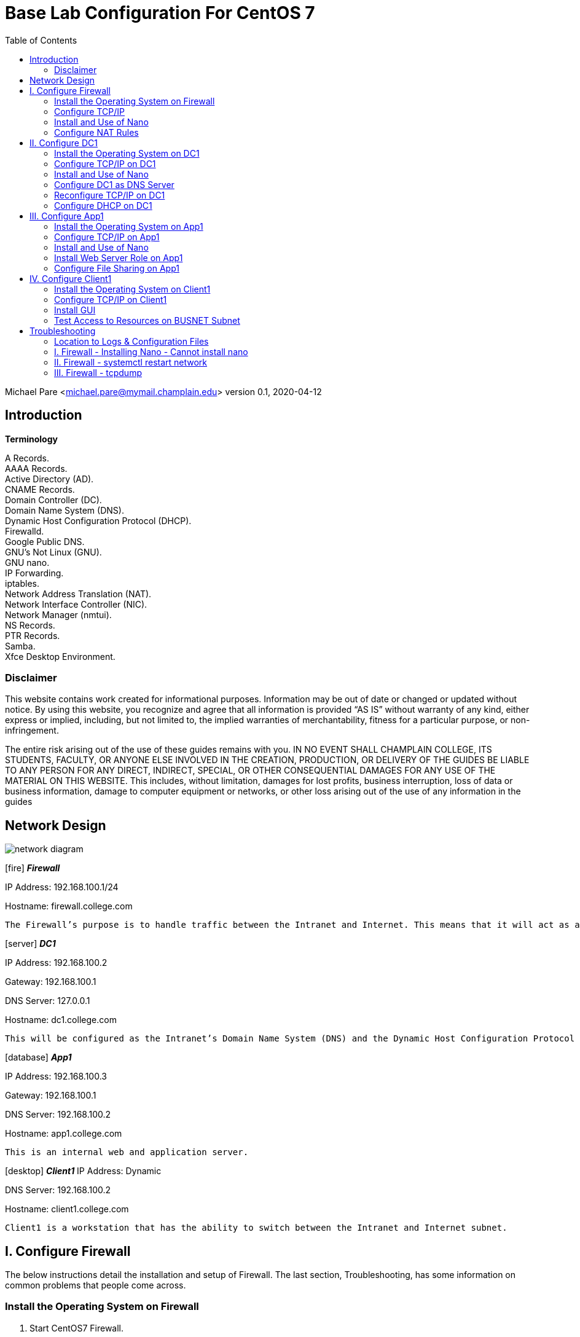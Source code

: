 :icons: font
:toc: left

= Base Lab Configuration For CentOS 7

Michael Pare <michael.pare@mymail.champlain.edu>
version 0.1, 2020-04-12

== Introduction

*Terminology*

A Records. + 
AAAA Records. + 
Active Directory (AD). + 
CNAME Records. + 
Domain Controller (DC). + 
Domain Name System (DNS). + 
Dynamic Host Configuration Protocol (DHCP). + 
Firewalld. + 
Google Public DNS. + 
GNU’s Not Linux (GNU). + 
GNU nano. + 
IP Forwarding. + 
iptables. + 
Network Address Translation (NAT). + 
Network Interface Controller (NIC). + 
Network Manager (nmtui). + 
NS Records. + 
PTR Records. + 
Samba. + 
Xfce Desktop Environment. + 

=== Disclaimer

This website contains work created for informational purposes. Information may be out of date or changed or updated without notice. By using this website, you recognize and agree that all information is provided “AS IS” without warranty of any kind, either express or implied, including, but not limited to, the implied warranties of merchantability, fitness for a particular purpose, or non-infringement.
 
The entire risk arising out of the use of these guides remains with you. IN NO EVENT SHALL CHAMPLAIN COLLEGE, ITS STUDENTS, FACULTY, OR ANYONE ELSE INVOLVED IN THE CREATION, PRODUCTION, OR DELIVERY OF THE GUIDES BE LIABLE TO ANY PERSON FOR ANY DIRECT, INDIRECT, SPECIAL, OR OTHER CONSEQUENTIAL DAMAGES FOR ANY USE OF THE MATERIAL ON THIS WEBSITE. This includes, without limitation, damages for lost profits, business interruption, loss of data or business information, damage to computer equipment or networks, or other loss arising out of the use of any information in the guides

== Network Design

image::networkdiagram.jpg[network diagram, align="center"]

icon:fire[] *_Firewall_*

IP Address: 192.168.100.1/24

Hostname: firewall.college.com

	The Firewall’s purpose is to handle traffic between the Intranet and Internet. This means that it will act as a router directing traffic. There are two interfaces on Firewall, one is the external/Internet-facing called ens192 and the other is the internal/Intranet-facing called ens224.

icon:server[] *_DC1_*
 
IP Address: 192.168.100.2

Gateway: 192.168.100.1

DNS Server: 127.0.0.1

Hostname: dc1.college.com

	This will be configured as the Intranet’s Domain Name System (DNS) and the Dynamic Host Configuration Protocol (DHCP) server. 
	
icon:database[] *_App1_*

IP Address: 192.168.100.3

Gateway: 192.168.100.1

DNS Server: 192.168.100.2

Hostname: app1.college.com

	This is an internal web and application server. 

icon:desktop[] *_Client1_*
IP Address: Dynamic

DNS Server: 192.168.100.2

Hostname: client1.college.com

	Client1 is a workstation that has the ability to switch between the Intranet and Internet subnet.


== I. Configure Firewall

[.lead]
The below instructions detail the installation and setup of Firewall. The last section, Troubleshooting, has some information on common problems that people come across.
	
=== Install the Operating System on Firewall

. Start CentOS7 Firewall.
. Hit Enter to select “Install CentOS 7.”
. On the “Welcome to CentOS Linux 7” page, select the appropriate language and region.
. On “Installation Summary,” under “System,” select “Installation Destination.”
.. Check and click that the VMware Virtual disk has been selected. It will highlight in blue.	
.. Click “Done” in the top left-hand corner to move back to the “Installation Summary” page. 
. To continue, click “Begin Installation.” 
. In “Configuration,” set the appropriate Root Password.
.. Recommended Root Password: icon:key[] Ch@mplain!18
. On the same “Configuration” screen, Create a User.
.. Recommended Full Name: Champlain
.. Recommended User Name: icon:user[] champlain
.. Check box “Make this user administrator”
.. Recommended Password: icon:key[] S3cur1ty!18
. Once installation is complete, click “Reboot.”
. Logon to the credentials you just created.
.. icon:user[] User: root 
*** icon:key[] Password: Ch@mplain!18
.. icon:user[] User: champlain 
*** icon:key[] Password: S3cur1ty!18

=== Configure TCP/IP
. Ensure that Network Manager is running. Type `systemctl status NetworkManager`.
.. You should see “Active: active (running)” in green if it is running.
.. If it is not running, enter the command sudo `systemctl start NetworkManager.service`.
.. If the service fails to launch, check the logs by entering the command `sudo systemctl status NetworkManager.service -l`.
. This is for the Internet-facing interface. Enter the command `nmtui` to enter the Network Manager.
.. Select “Edit a connection.”
.. Select the Internet-facing interface, ens192, and use the arrow keys to select “<Edit…>”
.. Use the arrow keys to ensure that “IPv4 CONFIGURATION” is set to “<Automatic>”
.. At the very bottom, ensure that the brackets in front of “Automatically connect” have an X by hitting the spacebar while highlighting them.
.. Use the arrow keys to select “<OK>” then “<Back>” and press Enter to go back to the main menu of Network Manager.
.. Use the arrow keys to select “Quit” and press Enter to exit the editor. 
. Now, repeat for Intranet-facing interface. 
.. Select “Edit a connection.”
.. Select the Intranet-facing interface, ens224, and use the arrow keys to select “<Edit…>”
.. Use the arrow keys to ensure that “IPv4 CONFIGURATION” is set to “<Manual>”
.. Under “Addresses” add in “192.168.100.1/24”
.. At the very bottom, ensure that the brackets in front of “Automatically connect” have an X by hitting the spacebar while highlighting them.
.. Use the arrow keys to select “<OK>” then “<Back>” and press Enter to go back to the main menu of Network Manager.
.. Use the arrow keys to select “Quit” and press Enter to exit the editor. 
. Change the hostname. To change the hostname to firewall.college.com use the following command: `sudo hostnamectl set-hostname firewall.college.com`.
. Restart the network using `sudo systemctl restart network`.

=== Install and Use of Nano

. Run the command sudo `yum install nano -y`.

=== Configure NAT Rules
	This will allow the system to act as a router and to allow traffic from the internal network out to the external network.
	
. Enable IP forwarding by entering the command `sudo echo “net.ipv4.ip_forward = 1” >> /etc/sysctl.d/ip_forward.conf`.
.. You will need to be root to perform this task. 
.. Switch back to champlain user afterwards using su champlain.
. Add the external-facing NIC to Firewalld’s “public” zone by typing: `sudo firewall-cmd --zone=public --add-interface=ens192 --permanent`
.. Where ens192 is the name of the external interface
. Add the internal-facing NIC to Firewalld’s “internal” zone by typing: `sudo firewall-cmd --zone=internal --add-interface=ens224 --permanent`
.. Where “ens224” is the name of the internal interface
. Apply masquerading to the external Firewalld zone by typing: `sudo firewall-cmd --zone=public --add-masquerade --permanent`
. Save those changes by typing: `sudo firewall-cmd --complete-reload`
. Enable NAT by entering the command `sudo firewall-cmd --permanent --direct --passthrough ipv4 -t nat -l POSTROUTING -o ens224 -j MASQUERADE -s 192.168.100.0/24`.
. Restart the firewall to save using `sudo firewall-cmd --reload`.
. Configure NAT rules on iptables. Enter the following commands.
	`sudo iptables -F`
	`sudo iptables -P INPUT ACCEPT`
	`sudo iptables -P OUTPUT ACCEPT`
. Ensure NAT rules on iptables remains on boot. Add in the commands from earlier for NAT by entering the command `sudo nano /etc/rc.local`. This will open the file in Nano Editor.
.. Add in the following at the end:

		# NAT Rules
		iptables -P INPUT ACCEPT
		iptables -P OUTPUT ACCEPT

image::natrules.jpg[Network Address Translation rules, align="center"]

.. The above ensures that the NAT rules are still in place on reboot.
.. Press Ctrl+X to exit the Nano Editor then hit Y to save the file and hit Enter to save it with the same name.


icon:star[role="yellow"] Congratulations, Firewall is now configured. 


== II. Configure DC1

[.lead]
The below instructions detail the installation and setup of DC1. The last section, Troubleshooting, has some information on common problems that people come across.
	
=== Install the Operating System on DC1

. Start CentOS7 DC1.
. Hit Enter to select “Install CentOS 7.”
. On the “Welcome to CentOS Linux 7” page, select the appropriate language and region.
. On “Installation Summary,” under “System,” select “Installation Destination.”
.. Check and click that the VMware Virtual disk has been selected. It will highlight in blue.	
.. Click “Done” in the top left-hand corner to move back to the “Installation Summary” page. 
. To continue, click “Begin Installation.” 
. In “Configuration,” set the appropriate Root Password.
.. Recommended Root Password: Ch@mplain!18
. On the same “Configuration” screen, Create a User.
.. Recommended Full Name: Champlain
.. Recommended User Name: champlain
.. Check box “Make this user administrator”
.. Recommended Password: S3cur1ty!18
. Once installation is complete, click “Reboot.”
. Logon to the credentials you just created.
.. icon:user[] User: root 
*** icon:key[] Password: Ch@mplain!18
.. icon:user[] User: champlain 
*** icon:key[] Password: S3cur1ty!18


=== Configure TCP/IP on DC1


. Ensure that Network Manager is running. Type `systemctl status NetworkManager`.
.. You should see “Active: active (running)” in green if it is running.
.. If it is not running, enter the command `sudo systemctl start NetworkManager.service`.
.. If the service fails to launch, check the logs by entering the command `sudo systemctl status NetworkManager.service -l`.
. Enter the command nmtui to enter the Network Manager.
.. Select “Edit a connection.”
.. Select ens192, and use the arrow keys to select “<Edit…>”
.. Use the arrow keys to ensure that “IPv4 CONFIGURATION” is set to “<Manual>”
.. Under “Addresses” add in 192.168.100.2/24.
.. Under “Gateway” add in the address of the router: 192.168.100.1.
.. Under “DNS servers” add in the address of Google: 8.8.8.8.
.. This is a temporary setting to ensure Internet connectivity while downloading the required packages to configure DNS and DHCP.
.. At the very bottom, ensure that the brackets in front of “Automatically connect” have an X by hitting the spacebar while highlighting them.
.. Use the arrow keys to select “<OK>” then “<Back>” and press Enter to go back to the main menu of Network Manager.
.. Use the arrow keys to select “Quit” and press Enter to exit the editor. 
. Change the hostname. To change the hostname to dc1.college.com use the following command: `sudo hostnamectl set-hostname dc1.college.com`.
. Restart the network using `sudo systemctl restart network`.

=== Install and Use of Nano

. Run the command `sudo yum install nano -y`.

=== Configure DC1 as DNS Server

. Install DNS using the command `sudo yum install bind bind-utils -y`.
. Configure bind by editing named.conf. Use the command `sudo nano /etc/named.conf` to do so. Make the following edits.
.. Edit this line to look like by adding in the IP address of the DNS server:
+
image::listenport53.jpg[rule to listen on port 53 which is dns port, align="center"]
.. Comment out “listen-on-v6 port 53 { ::1; };” by adding a pound (#) sign:
+
image::listenport53v6.jpg[rule to listen on port 53 for ipv6, align="center"]
+
.. Edit “allow-query” to add in the subnet to look like:
+
image::allowquerysubnet.jpg[rule to give the subnet permission to query, align="center"]
+
.. Add in a section for “forwarders”:
+
image::dnsforwardersrule.jpg[rule to forward requests to DNS ips, align="center"]
+
.. At the end add in “include “/etc/named/named.conf.local”;”
+
image::namedconfinclude.jpg[rule to include the file named.conf.local for dns, align="center"]
+
. Create and edit named.conf.local. Edit using: `sudo nano etc/named/named.conf.local`. Fill in this new, blank file with the following information.
+
image::namedconflocal.jpg[the local named dns configuration, align="center"]
+
. Now, you will need to create the two files referenced in “etc/named/named.conf.local” + 
First, create the forwarder configuration.
.. Make the zones directory in /etc/named, `sudo mkdir /etc/named/zones`.
.. Create a file using `sudo nano /etc/named/zones/db.college.com`. In the end, it should like like the below screenshot.
+
image::dbcollege.jpg[college dns zone, align="center"]
+
. Next, setup the reverse zone configuration file.
.. Create a file using sudo nano /etc/named/zones/db.100.168.192. In the end, it should like the below screenshot.
+
image::dbreverse.jpg[college reverse address dns zone, align="center"]
+
. Start the DNS server.
.. Enable the DNS server: `sudo systemctl enable named`
.. Start the DNS server: sudo systemctl start named
. Allow port 53 for DNS queries.
.. Allow port 53/tcp and 53/udp through on the firewall: `sudo firewall-cmd --permanent --add-port={53/tcp,53/udp}`
.. Reload the firewall: `sudo firewall-cmd --reload`

=== Reconfigure TCP/IP on DC1

. Enter the command `nmtui` to enter the Network Manager.
.. Select “Edit a connection.”
.. Select ens192, and use the arrow keys to select “<Edit…>”
.. Under “DNS servers” remove 8.8.8.8 and add in the address: 127.0.0.1
.. Use the arrow keys to select “<OK>” then “<Back>” and press Enter to go back to the main menu of Network Manager.
.. Use the arrow keys to select “Quit” and press Enter to exit the editor. 
. Restart the network: `sudo systemctl restart network`

=== Configure DHCP on DC1


. Install DHCP: `sudo yum install dhcp -y`
. Open the DHCP configuration file: `sudo nano /etc/dhcp/dhcpd.conf`
. Edit the configuration file to look like the following:
.. Make sure to change the hardware ethernet address to your Client1’s address .
+
image::dhcpconf.jpg[dhcp configuration file, align="center"]
+
image::clientreservation.jpg[rule to reserve an ip for client1, align="center"]
+
. Start the DHCP server: `sudo systemctl start dhcpd`
. Enable the DHCP server: `sudo systemctl enable dhcpd`

icon:star[role="yellow"] Congratulations, DC1 is now configured.


== III. Configure App1

[.lead]
The below instructions detail the installation and setup of App1. The last section, Troubleshooting, has some information on common problems that people come across.
	
=== Install the Operating System on App1 

. Start CentOS7 App1.
. Hit Enter to select “Install CentOS 7.”
. On the “Welcome to CentOS Linux 7” page, select the appropriate language and region.
. On “Installation Summary,” under “System,” select “Installation Destination.”
.. Check and click that the VMware Virtual disk has been selected. It will highlight in blue.	
.. Click “Done” in the top left-hand corner to move back to the “Installation Summary” page. 
. To continue, click “Begin Installation.” 
. In “Configuration,” set the appropriate Root Password.
.. Recommended Root Password: Ch@mplain!18
. On the same “Configuration” screen, Create a User.
.. Recommended Full Name: Champlain
.. Recommended User Name: champlain
.. Check box “Make this user administrator”
.. Recommended icon:key[] Password: S3cur1ty!18
. Once installation is complete, click “Reboot.”
. Logon to the credentials you just created.
.. icon:user[] User: root 
*** icon:key[] Password: Ch@mplain!18
.. icon:user[] User: champlain 
*** icon:key[] Password: S3cur1ty!18

=== Configure TCP/IP on App1

. Ensure that Network Manager is running. Type `systemctl status NetworkManager`.
.. You should see “Active: active (running)” in green if it is running.
.. If it is not running, enter the command `sudo systemctl start NetworkManager.service`.
.. If the service fails to launch, check the logs by entering the command `sudo systemctl status NetworkManager.service -l`.
. Enter the command `nmtui` to enter the Network Manager.
.. Select “Edit a connection.”
.. Select ens192, and use the arrow keys to select “<Edit…>”
.. Use the arrow keys to ensure that “IPv4 CONFIGURATION” is set to “<Manual>”
.. Under “Addresses” add in 192.168.100.3/24.
.. Under “Gateway” add in the address of the router: 192.168.100.1.
.. Under “DNS servers” add in the address of the DNS Server: 192.168.100.2
.. At the very bottom, ensure that the brackets in front of “Automatically connect” have an X by hitting the spacebar while highlighting them.
.. Use the arrow keys to select “<OK>” then “<Back>” and press Enter to go back to the main menu of Network Manager.
.. Use the arrow keys to select “Quit” and press Enter to exit the editor. 
.. Change the hostname. To change the hostname to app1.college.com use the following command: `sudo hostnamectl set-hostname app1.college.com`.
. Restart the network using `sudo systemctl restart network`.

=== Install and Use of Nano

. Run the command `sudo yum install nano -y`.

=== Install Web Server Role on App1

. Install Apache: `sudo yum install httpd -y`
. Enable Apache: `sudo systemctl enable httpd`
. Start Apache: `sudo systemctl start httpd`
. Allow Apache through the firewall: `sudo firewall-cmd --permanent --add-service=http`
. Reload the firewall: `sudo firewall-cmd --reload`

=== Configure File Sharing on App1

. Install Samba: `sudo yum install samba samba-client samba-common -y`
. Create a backup of the default Samba configuration: `sudo mv /etc/samba/smb.conf /etc/samba/smb.conf.bak`
. Create a new Samba configuration file: `sudo nano /etc/samba/smb.conf`
. Edit it to look like the following:
+
image::sambaconf.jpg[samba configuration file, align="center"]
+
. Create the actual share: `sudo mkdir -p /samba/allaccess`
. Allow Samba through the firewall: `sudo firewall-cmd --permanent --add-service=samba`
. Reload the firewall: `sudo firewall-cmd --reload`
. Move into Samba’s directory: `cd /samba`
. Change the permissions: `sudo chmod -R 0755 allaccess/`
. Change the permissions: `sudo chown -R nobody:nobody allaccess/`
. Configure SELinux to allow access to the Samba directory: `sudo chcon -t samba_share_t allaccess/`
. Enable SMB and NMB: `sudo systemctl enable smb` and `sudo systemctl enable nmb`
. Start SMB and NMB: `sudo systemctl start smb` and `sudo systemctl start nmb`
. This finishes the creation of the Samba share that is accessible to all users on the LAN.
. Set the specific SELinux Boolean values that you will need to install another package containing some utilities: `sudo yum install policycoreutils-python -y`
. Create a group for users who will be allowed access to the share: `sudo groupadd samby`
. Create some users: `sudo useradd user1` and `sudo useradd user2`
. Add new users to the new group: `sudo usermod -a -G samby user1` and `sudo usermod -a -G samby user2`
. Create passwords for the new users: `sudo smbpasswd -a user1` and `sudo smbpasswd -a user2`
. May be beneficial to use the same icon:key[] password: Pr1vacy!
. Make the directory that will be used for the share: `cd /` and `sudo mkdir /samby`
. Modify the permissions of the /samby share: `sudo chmod 0770 /samby` and `sudo chgrp samby /samby`
. Edit the SELinux settings for the /Samby share:
**** `sudo setsebool -P samba_export_all_ro=1 samba_export_all_rw=1` 
**** `getsebool -a | grep samba_export` 
**** `sudo semanage fcontext -at samba_share_t ‘/samby(/.*)?’`
**** `sudo restorecon /samby`
. Edit the smb.conf file: `sudo nano /etc/samba/smb.conf`
. Keep everything in there and add the following section to the smb.conf; that section should look like:
. Restart the SMB services: sudo systemctl restart nmb and sudo systemctl restart smb

icon:star[role="yellow"] Congratulations, App1 is now configured.

== IV. Configure Client1

[.lead]
The below instructions detail the installation and setup of the Client. The last section, Troubleshooting, has some information on common problems that people come across.

=== Install the Operating System on Client1

. Start CentOS7 Client1.
. Hit Enter to select “Install CentOS 7.”
. On the “Welcome to CentOS Linux 7” page, select the appropriate language and region.
. On “Installation Summary,” under “System,” select “Installation Destination.”
.. Check and click that the VMware Virtual disk has been selected. It will highlight in blue.	
.. Click “Done” in the top left-hand corner to move back to the “Installation Summary” page. 
. To continue, click “Begin Installation.” 
. In “Configuration,” set the appropriate Root Password.
.. Recommended icon:user[] Root icon:key[] Password: Ch@mplain!18
. On the same “Configuration” screen, Create a User.
.. Recommended Full Name: Champlain
.. Recommended icon:user[] User Name: champlain
.. Check box “Make this user administrator”
.. Recommended icon:key[] Password: S3cur1ty!18
. Once installation is complete, click “Reboot.”
. Logon to the credentials you just created.
.. icon:user[] User: root
*** icon:key[] Password: Ch@mplain!18
.. icon:user[] User: champlain 
*** icon:key[] Password: S3cur1ty!18

=== Configure TCP/IP on Client1

. Ensure that Network Manager is running. Type `systemctl status NetworkManager`.
.. You should see “Active: active (running)” in green if it is running.
.. If it is not running, enter the command `sudo systemctl start NetworkManager.service`.
.. If the service fails to launch, check the logs by entering the command `sudo systemctl status NetworkManager.service -l`.
. Enter the command `nmtui` to enter the Network Manager.
.. Select “Edit a connection.”
.. Select ens192, and use the arrow keys to select “<Edit…>”
.. Under “DNS servers” add in the address of the DNS Server: 192.168.100.2
.. At the very bottom, ensure that the brackets in front of “Automatically connect” have an X by hitting the spacebar while highlighting them.
.. Use the arrow keys to select “<OK>” then “<Back>” and press Enter to go back to the main menu of Network Manager.
.. Use the arrow keys to select “Quit” and press Enter to exit the editor. 
. Change the hostname. To change the hostname to dc1.college.com use the following command: `sudo hostnamectl set-hostname client1.college.com`.
. Restart the network using `sudo systemctl restart network`.

=== Install GUI

. Install epel-release: `sudo yum install epel-release -y`
. Install groupinstall: `sudo yum groupinstall “Server with GUI” -y`
.. This will be very time-intensive.
. Install XFCE: `sudo yum groupinstall “XFCE” -y`
. Tell the machine to boot to the GUI by default: `sudo systemctl set-default graphical.target`
. Reboot the machine: `sudo reboot`
. When the machine is rebooted, you may be taken to a screen that looks similar to the initial install screen.
.. Click “License Information”
.. Click the box next to “I accept the license agreement” and then click “Done”
.. Click “Finish Configuration”, which will take you to the login screen of the GUI
. Login.
. Click the gear icon and select “Xfce Session”
.. Enter your password and click “Sign In”
.. When you first login, you will get a pop-up for the first start of the panel. Click “Use default config”

=== Test Access to Resources on BUSNET Subnet

. Test Access to the Web Server
.. Under Applications, open Firefox Web Browser. 
.. Enter the IP address of App1 (192.168.100.3) into the URL bar.
.. If it is configured correctly, you should see the Apache test page, shown below.
+
image::apachetest.jpg[apache test page example, align="center"]
+
. Test Access to the Samba Share
.. Under Applications, open a Terminal.
.. Install Samba: `sudo yum install samba-client samba-common cifs-utils -y`
.. Allow Samba through the firewall: `sudo firewall-cmd --permanent --add-service=samba`
.. Reload the firewall: `sudo firewall-cmd --reload`
.. Log into the SMB share: `smbclient //app1.college.com/samby -U user1`
+
image::sambatest.jpg[samba test connection example, align="center"]
+
.. Alternatively, you should be able to access the “WORKGROUP” share through “File Manager” and then either browse to “allaccess” share, which allows all users or sign into the “samby” share.
+
image::workgroupshare.jpg[workgroup share exmaple, align="center"]


icon:star[role="yellow"] Congratulations, Client1 is now configured.

'''

[.lead]
icon:star[role="yellow"] Congratulations, the Base Lab Configuration is finished.

== Troubleshooting

=== Location to Logs & Configuration Files

- General Logs: /var/log/messages
- Samba Configuration: /etc/samba/smb.conf

=== I. Firewall - Installing Nano - Cannot install nano

. Check to see if you can ping out by using `ping 8.8.8.8`. If you can’t then this should be a solution.
. Sometimes, when interfaces are edited in Network Manager, there will be a second ens192. Delete it.
. First check Network Manager by using `nmtui` to see if the interfaces are set up properly.
.. The external/Internet interface, ens192, should have:
... IPv4 Configuration set to Automatic
... Automatically connect check-boxed
.. The internal/Intranet interface, ens224, should have:
... IPv4 Configuration set to Manual
... IP Address: 192.168.100.1/24
... Automatically connect check-boxed
. Restart your network by using `sudo systemctl restart network`.

=== II. Firewall - systemctl restart network

. It’s okay if network won’t restart. 

=== III. Firewall - tcpdump

. Install tcpdump on your Firewall: `sudo yum install tcpdump -y`
. Switches:
.. -D: Display available interfaces
***** Ex: `sudo tcpdump -D`
.. -i: Capture packets from a specific interface
***** Ex: `sudo tcpdump -i ens224`
.. -n: Capture IP address 
***** Ex: `sudo tcpdump -n`
.. port: Captures from a specific port
***** Ex: `tcpdump -i ens224 port 22`
.. src: Captures packets from source IP
***** Ex: `tcpdump -i ens224 src 192.168.0.2`
.. tcp: Captures only TCP packets
***** Ex: `sudo tcpdump -i ens224 tcp`
